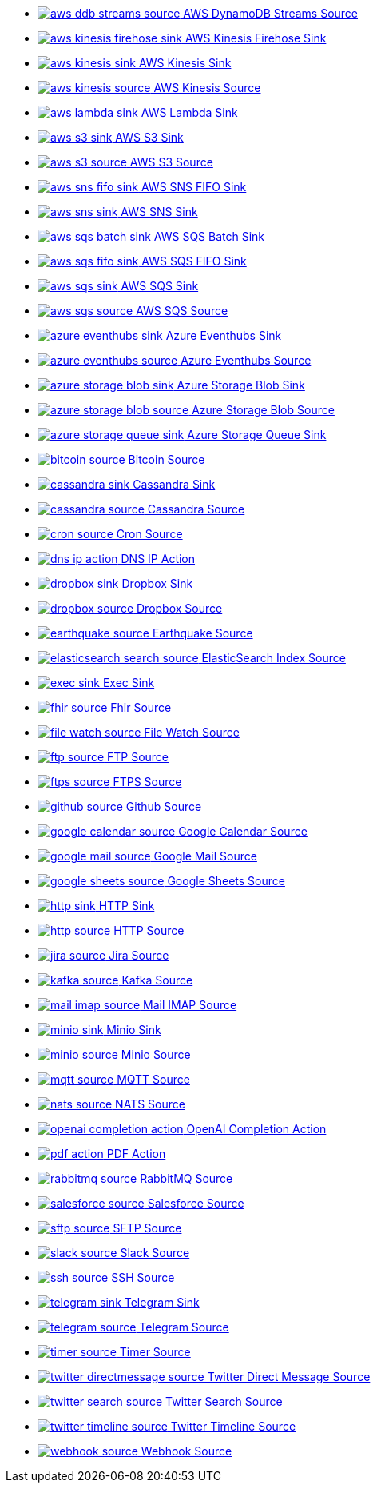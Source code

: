 // THIS FILE IS AUTOMATICALLY GENERATED: DO NOT EDIT
* xref:ROOT:aws-ddb-streams-source.adoc[image:kamelets/aws-ddb-streams-source.svg[] AWS DynamoDB Streams Source]
* xref:ROOT:aws-kinesis-firehose-sink.adoc[image:kamelets/aws-kinesis-firehose-sink.svg[] AWS Kinesis Firehose Sink]
* xref:ROOT:aws-kinesis-sink.adoc[image:kamelets/aws-kinesis-sink.svg[] AWS Kinesis Sink]
* xref:ROOT:aws-kinesis-source.adoc[image:kamelets/aws-kinesis-source.svg[] AWS Kinesis Source]
* xref:ROOT:aws-lambda-sink.adoc[image:kamelets/aws-lambda-sink.svg[] AWS Lambda Sink]
* xref:ROOT:aws-s3-sink.adoc[image:kamelets/aws-s3-sink.svg[] AWS S3 Sink]
* xref:ROOT:aws-s3-source.adoc[image:kamelets/aws-s3-source.svg[] AWS S3 Source]
* xref:ROOT:aws-sns-fifo-sink.adoc[image:kamelets/aws-sns-fifo-sink.svg[] AWS SNS FIFO Sink]
* xref:ROOT:aws-sns-sink.adoc[image:kamelets/aws-sns-sink.svg[] AWS SNS Sink]
* xref:ROOT:aws-sqs-batch-sink.adoc[image:kamelets/aws-sqs-batch-sink.svg[] AWS SQS Batch Sink]
* xref:ROOT:aws-sqs-fifo-sink.adoc[image:kamelets/aws-sqs-fifo-sink.svg[] AWS SQS FIFO Sink]
* xref:ROOT:aws-sqs-sink.adoc[image:kamelets/aws-sqs-sink.svg[] AWS SQS Sink]
* xref:ROOT:aws-sqs-source.adoc[image:kamelets/aws-sqs-source.svg[] AWS SQS Source]
* xref:ROOT:azure-eventhubs-sink.adoc[image:kamelets/azure-eventhubs-sink.svg[] Azure Eventhubs Sink]
* xref:ROOT:azure-eventhubs-source.adoc[image:kamelets/azure-eventhubs-source.svg[] Azure Eventhubs Source]
* xref:ROOT:azure-storage-blob-sink.adoc[image:kamelets/azure-storage-blob-sink.svg[] Azure Storage Blob Sink]
* xref:ROOT:azure-storage-blob-source.adoc[image:kamelets/azure-storage-blob-source.svg[] Azure Storage Blob Source]
* xref:ROOT:azure-storage-queue-sink.adoc[image:kamelets/azure-storage-queue-sink.svg[] Azure Storage Queue Sink]
* xref:ROOT:bitcoin-source.adoc[image:kamelets/bitcoin-source.svg[] Bitcoin Source]
* xref:ROOT:cassandra-sink.adoc[image:kamelets/cassandra-sink.svg[] Cassandra Sink]
* xref:ROOT:cassandra-source.adoc[image:kamelets/cassandra-source.svg[] Cassandra Source]
* xref:ROOT:cron-source.adoc[image:kamelets/cron-source.svg[] Cron Source]
* xref:ROOT:dns-ip-action.adoc[image:kamelets/dns-ip-action.svg[] DNS IP Action]
* xref:ROOT:dropbox-sink.adoc[image:kamelets/dropbox-sink.svg[] Dropbox Sink]
* xref:ROOT:dropbox-source.adoc[image:kamelets/dropbox-source.svg[] Dropbox Source]
* xref:ROOT:earthquake-source.adoc[image:kamelets/earthquake-source.svg[] Earthquake Source]
* xref:ROOT:elasticsearch-search-source.adoc[image:kamelets/elasticsearch-search-source.svg[] ElasticSearch Index Source]
* xref:ROOT:exec-sink.adoc[image:kamelets/exec-sink.svg[] Exec Sink]
* xref:ROOT:fhir-source.adoc[image:kamelets/fhir-source.svg[] Fhir Source]
* xref:ROOT:file-watch-source.adoc[image:kamelets/file-watch-source.svg[] File Watch Source]
* xref:ROOT:ftp-source.adoc[image:kamelets/ftp-source.svg[] FTP Source]
* xref:ROOT:ftps-source.adoc[image:kamelets/ftps-source.svg[] FTPS Source]
* xref:ROOT:github-source.adoc[image:kamelets/github-source.svg[] Github Source]
* xref:ROOT:google-calendar-source.adoc[image:kamelets/google-calendar-source.svg[] Google Calendar Source]
* xref:ROOT:google-mail-source.adoc[image:kamelets/google-mail-source.svg[] Google Mail Source]
* xref:ROOT:google-sheets-source.adoc[image:kamelets/google-sheets-source.svg[] Google Sheets Source]
* xref:ROOT:http-sink.adoc[image:kamelets/http-sink.svg[] HTTP Sink]
* xref:ROOT:http-source.adoc[image:kamelets/http-source.svg[] HTTP Source]
* xref:ROOT:jira-source.adoc[image:kamelets/jira-source.svg[] Jira Source]
* xref:ROOT:kafka-source.adoc[image:kamelets/kafka-source.svg[] Kafka Source]
* xref:ROOT:mail-imap-source.adoc[image:kamelets/mail-imap-source.svg[] Mail IMAP Source]
* xref:ROOT:minio-sink.adoc[image:kamelets/minio-sink.svg[] Minio Sink]
* xref:ROOT:minio-source.adoc[image:kamelets/minio-source.svg[] Minio Source]
* xref:ROOT:mqtt-source.adoc[image:kamelets/mqtt-source.svg[] MQTT Source]
* xref:ROOT:nats-source.adoc[image:kamelets/nats-source.svg[] NATS Source]
* xref:ROOT:openai-completion-action.adoc[image:kamelets/openai-completion-action.svg[] OpenAI Completion Action]
* xref:ROOT:pdf-action.adoc[image:kamelets/pdf-action.svg[] PDF Action]
* xref:ROOT:rabbitmq-source.adoc[image:kamelets/rabbitmq-source.svg[] RabbitMQ Source]
* xref:ROOT:salesforce-source.adoc[image:kamelets/salesforce-source.svg[] Salesforce Source]
* xref:ROOT:sftp-source.adoc[image:kamelets/sftp-source.svg[] SFTP Source]
* xref:ROOT:slack-source.adoc[image:kamelets/slack-source.svg[] Slack Source]
* xref:ROOT:ssh-source.adoc[image:kamelets/ssh-source.svg[] SSH Source]
* xref:ROOT:telegram-sink.adoc[image:kamelets/telegram-sink.svg[] Telegram Sink]
* xref:ROOT:telegram-source.adoc[image:kamelets/telegram-source.svg[] Telegram Source]
* xref:ROOT:timer-source.adoc[image:kamelets/timer-source.svg[] Timer Source]
* xref:ROOT:twitter-directmessage-source.adoc[image:kamelets/twitter-directmessage-source.svg[] Twitter Direct Message Source]
* xref:ROOT:twitter-search-source.adoc[image:kamelets/twitter-search-source.svg[] Twitter Search Source]
* xref:ROOT:twitter-timeline-source.adoc[image:kamelets/twitter-timeline-source.svg[] Twitter Timeline Source]
* xref:ROOT:webhook-source.adoc[image:kamelets/webhook-source.svg[] Webhook Source]
// THIS FILE IS AUTOMATICALLY GENERATED: DO NOT EDIT
